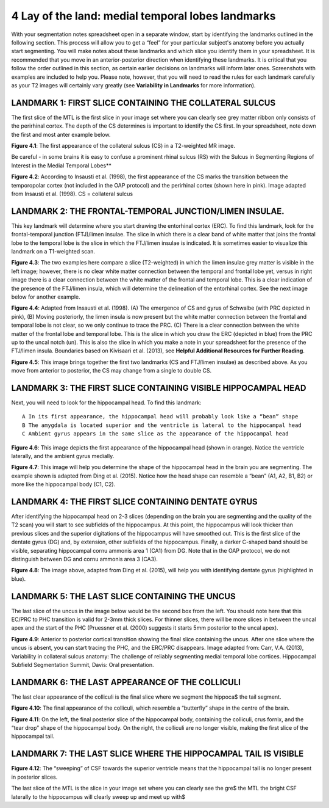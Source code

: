 
4 Lay of the land: medial temporal lobes landmarks 
==================================================

With your segmentation notes spreadsheet open in a separate window, start by identifying the landmarks outlined in the following section. This process will 
allow you to get a “feel” for your particular subject's anatomy before you actually start segmenting. You will make notes about these landmarks and which 
slice you identify them in your spreadsheet. It is recommended that you move in an anterior-posterior direction when identifying these landmarks.  It is 
critical that you follow the order outlined in this section, as certain earlier decisions on landmarks will inform later ones. Screenshots with examples 
are included to help you. Please note, however, that you will need to read the rules for each landmark carefully as your T2 images will certainly vary 
greatly (see **Variability in Landmarks** for more information).

LANDMARK 1: FIRST SLICE CONTAINING THE COLLATERAL SULCUS
^^^^^^^^^^^^^^^^^^^^^^^^^^^^^^^^^^^^^^^^^^^^^^^^^^^^^^^^

The first slice of the MTL is the first slice in your image set where you can clearly see grey matter ribbon only consists of the perirhinal cortex. The 
depth of the CS determines is important to identify the CS first. In your spreadsheet, note down the first and most anter example below.

.. image:: mark3.png

**Figure 4.1**: The first appearance of the collateral sulcus (CS) in a T2-weighted MR image. 

Be careful - in some brains it is easy to confuse a prominent rhinal sulcus (RS) with the Sulcus in Segmenting Regions of Interest in the Medial Temporal 
Lobes**

.. image:: mark4.png

**Figure 4.2**: According to Insausti et al. (1998), the first appearance of the CS marks the transition between the temporopolar cortex (not included in 
the OAP protocol) and the perirhinal cortex (shown here in pink). Image adapted from Insausti et al. (1998). CS = collateral sulcus

LANDMARK 2: THE FRONTAL-TEMPORAL JUNCTION/LIMEN INSULAE.
^^^^^^^^^^^^^^^^^^^^^^^^^^^^^^^^^^^^^^^^^^^^^^^^^^^^^^^

This key landmark will determine where you start drawing the entorhinal cortex (ERC). To find this landmark, look for the frontal-temporal junction 
(FTJ)/limen insulae. The slice in which there is a clear band of white matter that joins the frontal lobe to the temporal lobe is the slice in which the 
FTJ/limen insulae is indicated. It is sometimes easier to visualize this landmark on a T1-weighted scan.

.. image:: mark5.png

**Figure 4.3**: The two examples here compare a slice (T2-weighted) in which the limen insulae grey matter is visible in the left image; however, there is 
no clear white matter connection between the temporal and frontal lobe yet, versus in right image there is a clear connection between the white matter of 
the frontal and temporal lobe. This is a clear indication of the presence of the FTJ/limen insula, which will determine the delineation of the entorhinal 
cortex. See the next image below for another example.

.. image:: mark6.png

**Figure 4.4**: Adapted from Insausti et al. (1998). (A) The emergence of CS and gyrus of Schwalbe (with PRC depicted in pink), (B) Moving posteriorly, the 
limen insula is now present but the white matter connection between the frontal and temporal lobe is not clear, so we only continue to trace the PRC. (C) 
There is a clear connection between the white matter of the frontal lobe and temporal lobe. This is the slice in which you draw the ERC (depicted in blue) 
from the PRC up to the uncal notch (un). This is also the slice in which you make a note in your spreadsheet for the presence of the FTJ/limen insula. 
Boundaries based on Kivisaari et al. (2013), see **Helpful Additional Resources for Further Reading**.

.. image:: mark7.png

.. image:: mark8.png

**Figure 4.5**: This image brings together the first two landmarks (CS and FTJ/limen insulae) as described above. As you move from anterior to posterior, 
the CS may change from a single to double CS.

LANDMARK 3: THE FIRST SLICE CONTAINING VISIBLE HIPPOCAMPAL HEAD
^^^^^^^^^^^^^^^^^^^^^^^^^^^^^^^^^^^^^^^^^^^^^^^^^^^^^^^^^^^^^^^

Next, you will need to look for the hippocampal head. To find this landmark::

 A In its first appearance, the hippocampal head will probably look like a “bean” shape
 B The amygdala is located superior and the ventricle is lateral to the hippocampal head
 C Ambient gyrus appears in the same slice as the appearance of the hippocampal head

.. image:: mark9.png

**Figure 4.6**: This image depicts the first appearance of the hippocampal head (shown in orange). Notice the ventricle laterally, and the ambient gyrus 
medially.

.. image:: mark10.png

**Figure 4.7**: This image will help you determine the shape of the hippocampal head in the brain you are segmenting. The example shown is adapted from 
Ding et al. (2015). Notice how the head shape can resemble a “bean” (A1, A2, B1, B2) or more like the hippocampal body (C1, C2).

LANDMARK 4: THE FIRST SLICE CONTAINING DENTATE GYRUS
^^^^^^^^^^^^^^^^^^^^^^^^^^^^^^^^^^^^^^^^^^^^^^^^^^^^

After identifying the hippocampal head on 2-3 slices (depending on the brain you are segmenting and the quality of the T2 scan) you will start to see 
subfields of the hippocampus. At this point, the hippocampus will look thicker than previous slices and the superior digitations of the hippocampus will 
have smoothed out. This is the first slice of the dentate gyrus (DG) and, by extension, other subfields of the hippocampus. Finally, a darker C-shaped band 
should be visible, separating hippocampal cornu ammonis area 1 (CA1) from DG. Note that in the OAP protocol, we do not distinguish between DG and cornu 
ammonis area 3 (CA3).

.. image:: mark11.png

**Figure 4.8**: The image above, adapted from Ding et al. (2015), will help you with identifying dentate gyrus (highlighted in blue). 

LANDMARK 5: THE LAST SLICE CONTAINING THE UNCUS
^^^^^^^^^^^^^^^^^^^^^^^^^^^^^^^^^^^^^^^^^^^^^^^


The last slice of the uncus in the image below would be the second box from the left. You should note here that this EC/PRC to PHC transition is valid for 
2-3mm thick slices. For thinner slices, there will be more slices in between the uncal apex and the start of the PHC (Pruessner et al. (2000) suggests it 
starts 5mm posterior to the uncal apex).

.. image:: mark12.png

**Figure 4.9**: Anterior to posterior cortical transition showing the final slice containing the uncus. After one slice where the uncus is absent, you can 
start tracing the PHC, and the ERC/PRC disappears. Image adapted from: Carr, V.A. (2013), Variability in collateral sulcus anatomy: The challenge of 
reliably segmenting medial temporal lobe cortices. Hippocampal Subfield Segmentation Summit, Davis: Oral presentation.

LANDMARK 6: THE LAST APPEARANCE OF THE COLLICULI
^^^^^^^^^^^^^^^^^^^^^^^^^^^^^^^^^^^^^^^^^^^^^^^^

The last clear appearance of the colliculi is the final slice where we segment the hippoca$ the tail segment.

.. image:: mark13.png

**Figure 4.10**: The final appearance of the colliculi, which resemble a “butterfly” shape in the centre of the brain.

.. image:: mark14.png

**Figure 4.11**: On the left, the final posterior slice of the hippocampal body, containing the colliculi, crus fornix, and the “tear drop” shape of the 
hippocampal body. On the right, the colliculi are no longer visible, making the first slice of the hippocampal tail.

LANDMARK 7: THE LAST SLICE WHERE THE HIPPOCAMPAL TAIL IS VISIBLE
^^^^^^^^^^^^^^^^^^^^^^^^^^^^^^^^^^^^^^^^^^^^^^^^^^^^^^^^^^^^^^^^

.. image:: mark15.png

**Figure 4.12**: The “sweeping” of CSF towards the superior ventricle means that the hippocampal tail is no longer present in posterior slices.

The last slice of the MTL is the slice in your image set where you can clearly see the gre$ the MTL the bright CSF laterally to the hippocampus will 
clearly sweep up and meet up with$


